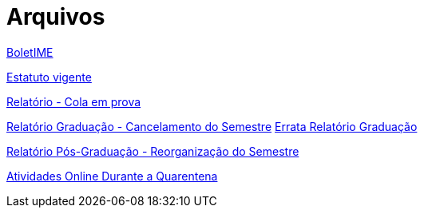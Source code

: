 = Arquivos
:page-categories: section
:showtitle:

// CAMat-Wiki!
// Centro Acadêmico da Matemática, Estatística e Computação da Universidade de São Paulo
// https://camat.ime.usp.br/
//  
// Página inicial dos arquivos.

link:boletime[BoletIME]

link:Estatuto_vigente_CAMat.pdf[Estatuto vigente]

link:Relatorio_Cola_em_prova.pdf[Relatório - Cola em prova]

link:Relatorio_Grad_Cancelamento_do_Semestre.pdf[Relatório Graduação - Cancelamento do Semestre]
link:Errata_Relatorio_Grad_Cancelamento_do_Semestre.pdf[Errata Relatório Graduação]

link:Relatorio_PosGrad_Reorganizacao_do_Semestre.pdf[Relatório Pós-Graduação - Reorganização do Semestre]

link:quarentena[Atividades Online Durante a Quarentena]